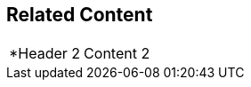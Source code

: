 [cols="a,a"]
|====
ifdef::sl,wpf[]
|header
|content
endif::sl,wpf[]

|====

[[RelatedContent]]
== Related Content

[cols="a,a"]
|====
|*Header 2
|Content 2

|====